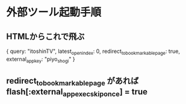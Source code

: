 * 外部ツール起動手順

** HTMLからこれで飛ぶ

  { query: "itoshinTV", latest_open_index: 0, redirect_to_bookmarkable_page: true, external_app_key: "piyo_shogi" }

** redirect_to_bookmarkable_page があれば flash[:external_app_exec_skip_once] = true
